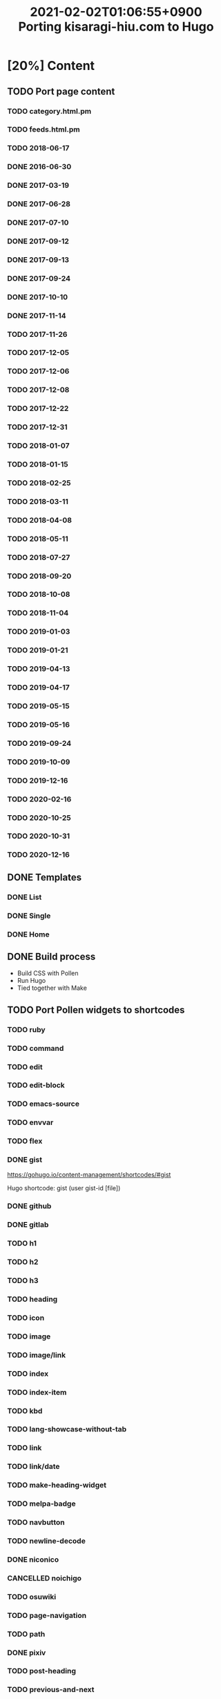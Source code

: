 #+title: 2021-02-02T01:06:55+0900 Porting kisaragi-hiu.com to Hugo

* [20%] Content
:PROPERTIES:
:COOKIE_DATA: recursive
:END:
** TODO Port page content
*** TODO category.html.pm
*** TODO feeds.html.pm
*** TODO 2018-06-17
*** DONE 2016-06-30
*** DONE 2017-03-19
*** DONE 2017-06-28
*** DONE 2017-07-10
*** DONE 2017-09-12
*** DONE 2017-09-13
*** DONE 2017-09-24
*** DONE 2017-10-10
*** DONE 2017-11-14
*** TODO 2017-11-26
*** TODO 2017-12-05
*** TODO 2017-12-06
*** TODO 2017-12-08
*** TODO 2017-12-22
*** TODO 2017-12-31
*** TODO 2018-01-07
*** TODO 2018-01-15
*** TODO 2018-02-25
*** TODO 2018-03-11
*** TODO 2018-04-08
*** TODO 2018-05-11
*** TODO 2018-07-27
*** TODO 2018-09-20
*** TODO 2018-10-08
*** TODO 2018-11-04
*** TODO 2019-01-03
*** TODO 2019-01-21
*** TODO 2019-04-13
*** TODO 2019-04-17
*** TODO 2019-05-15
*** TODO 2019-05-16
*** TODO 2019-09-24
*** TODO 2019-10-09
*** TODO 2019-12-16
*** TODO 2020-02-16
*** TODO 2020-10-25
*** TODO 2020-10-31
*** TODO 2020-12-16
** DONE Templates
*** DONE List
*** DONE Single
*** DONE Home
** DONE Build process
- Build CSS with Pollen
- Run Hugo
- Tied together with Make

** TODO Port Pollen widgets to shortcodes
*** TODO ruby
*** TODO command
*** TODO edit
*** TODO edit-block
*** TODO emacs-source
*** TODO envvar
*** TODO flex
*** DONE gist

https://gohugo.io/content-management/shortcodes/#gist

Hugo shortcode: gist (user gist-id [file])

*** DONE github
*** DONE gitlab
*** TODO h1
*** TODO h2
*** TODO h3
*** TODO heading
*** TODO icon
*** TODO image
*** TODO image/link
*** TODO index
*** TODO index-item
*** TODO kbd
*** TODO lang-showcase-without-tab
*** TODO link
*** TODO link/date
*** TODO make-heading-widget
*** TODO melpa-badge
*** TODO navbutton
*** TODO newline-decode
*** DONE niconico
*** CANCELLED noichigo
:LOGBOOK:
- State "CANCELLED"  from "TODO"       [2021-02-02 Tue 02:29] \\
  Just a remnant from the 2017 CV assignment.
:END:
*** TODO osuwiki
*** TODO page-navigation
*** TODO path
*** DONE pixiv
*** TODO post-heading
*** TODO previous-and-next
*** TODO previous-and-next-same-category
*** TODO project
*** TODO rant
*** TODO site-crossref
*** TODO strike
*** TODO stylized-item
*** TODO subheading
*** TODO subsubheading
*** TODO tabbed
*** TODO table
*** TODO tag
*** TODO tag-list
*** TODO tldr
*** TODO toc
*** TODO transifex
*** TODO tweet
*** TODO twitter
*** TODO update
*** TODO update-block
*** TODO video/gif-esque
*** CANCELLED youtube
:LOGBOOK:
- State "CANCELLED"  from "TODO"       [2021-02-02 Tue 02:32] \\
  Just link to it normally. It’s not worth it when it conflicts with the default embed shortcode.
:END:
*** DONE youtube/embed

#+begin_src hugo
{{< youtube id="" >}}
#+end_src

*** TODO youtube/image-link
** TODO RSS
